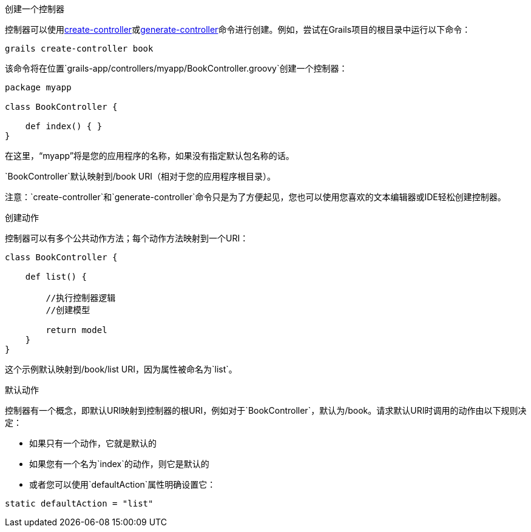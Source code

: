 创建一个控制器

控制器可以使用link:../ref/Command%20Line/create-controller.html[create-controller]或link:../ref/Command%20Line/generate-controller.html[generate-controller]命令进行创建。例如，尝试在Grails项目的根目录中运行以下命令：

[source,bash]
----
grails create-controller book
----

该命令将在位置`grails-app/controllers/myapp/BookController.groovy`创建一个控制器：

[source,groovy]
----
package myapp

class BookController {

    def index() { }
}
----

在这里，“myapp”将是您的应用程序的名称，如果没有指定默认包名称的话。

`BookController`默认映射到/book URI（相对于您的应用程序根目录）。

注意：`create-controller`和`generate-controller`命令只是为了方便起见，您也可以使用您喜欢的文本编辑器或IDE轻松创建控制器。

创建动作

控制器可以有多个公共动作方法；每个动作方法映射到一个URI：

[source,groovy]
----
class BookController {

    def list() {

        //执行控制器逻辑
        //创建模型

        return model
    }
}
----

这个示例默认映射到/book/list URI，因为属性被命名为`list`。

默认动作

控制器有一个概念，即默认URI映射到控制器的根URI，例如对于`BookController`，默认为/book。请求默认URI时调用的动作由以下规则决定：

* 如果只有一个动作，它就是默认的
* 如果您有一个名为`index`的动作，则它是默认的
* 或者您可以使用`defaultAction`属性明确设置它：

[source,groovy]
----
static defaultAction = "list"
----